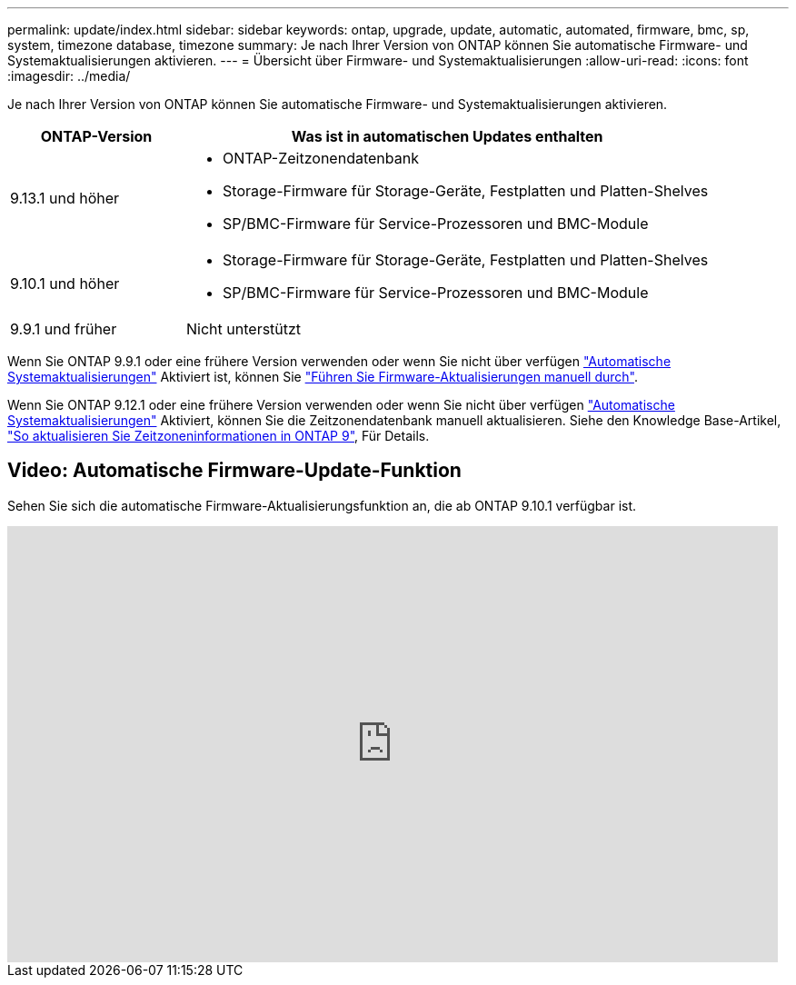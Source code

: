---
permalink: update/index.html 
sidebar: sidebar 
keywords: ontap, upgrade, update, automatic, automated, firmware, bmc, sp, system, timezone database, timezone 
summary: Je nach Ihrer Version von ONTAP können Sie automatische Firmware- und Systemaktualisierungen aktivieren. 
---
= Übersicht über Firmware- und Systemaktualisierungen
:allow-uri-read: 
:icons: font
:imagesdir: ../media/


[role="lead"]
Je nach Ihrer Version von ONTAP können Sie automatische Firmware- und Systemaktualisierungen aktivieren.

[cols="25,75"]
|===
| ONTAP-Version | Was ist in automatischen Updates enthalten 


| 9.13.1 und höher  a| 
* ONTAP-Zeitzonendatenbank
* Storage-Firmware für Storage-Geräte, Festplatten und Platten-Shelves
* SP/BMC-Firmware für Service-Prozessoren und BMC-Module




| 9.10.1 und höher  a| 
* Storage-Firmware für Storage-Geräte, Festplatten und Platten-Shelves
* SP/BMC-Firmware für Service-Prozessoren und BMC-Module




| 9.9.1 und früher | Nicht unterstützt 
|===
Wenn Sie ONTAP 9.9.1 oder eine frühere Version verwenden oder wenn Sie nicht über verfügen link:enable-automatic-updates-task.html["Automatische Systemaktualisierungen"] Aktiviert ist, können Sie link:firmware-task.html["Führen Sie Firmware-Aktualisierungen manuell durch"].

Wenn Sie ONTAP 9.12.1 oder eine frühere Version verwenden oder wenn Sie nicht über verfügen link:enable-automatic-updates-task.html["Automatische Systemaktualisierungen"] Aktiviert, können Sie die Zeitzonendatenbank manuell aktualisieren. Siehe den Knowledge Base-Artikel, link:https://kb.netapp.com/Advice_and_Troubleshooting/Data_Storage_Software/ONTAP_OS/How_to_update_time_zone_information_in_ONTAP_9["So aktualisieren Sie Zeitzoneninformationen in ONTAP 9"^], Für Details.



== Video: Automatische Firmware-Update-Funktion

Sehen Sie sich die automatische Firmware-Aktualisierungsfunktion an, die ab ONTAP 9.10.1 verfügbar ist.

video::GoABILT85hQ[youtube,width=848,height=480]